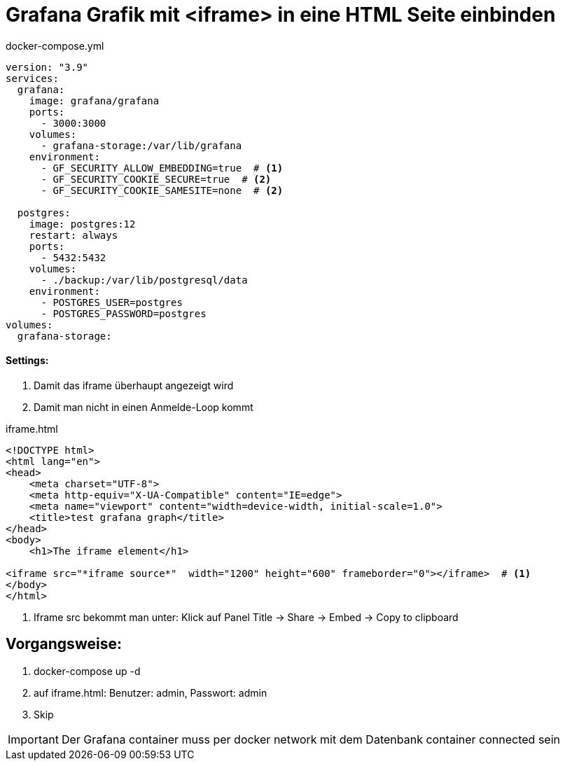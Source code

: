 = Grafana Grafik mit <iframe> in eine HTML Seite einbinden

.docker-compose.yml
[source,yaml]
----
version: "3.9"
services:
  grafana:
    image: grafana/grafana
    ports:
      - 3000:3000
    volumes:
      - grafana-storage:/var/lib/grafana
    environment:
      - GF_SECURITY_ALLOW_EMBEDDING=true  # <1>
      - GF_SECURITY_COOKIE_SECURE=true  # <2>
      - GF_SECURITY_COOKIE_SAMESITE=none  # <2>

  postgres:
    image: postgres:12
    restart: always
    ports:
      - 5432:5432
    volumes:
      - ./backup:/var/lib/postgresql/data
    environment:
      - POSTGRES_USER=postgres
      - POSTGRES_PASSWORD=postgres
volumes:
  grafana-storage:

----

==== Settings:

<1> Damit das iframe überhaupt angezeigt wird
<2> Damit man nicht in einen Anmelde-Loop kommt

.iframe.html
[source, html]
-----
<!DOCTYPE html>
<html lang="en">
<head>
    <meta charset="UTF-8">
    <meta http-equiv="X-UA-Compatible" content="IE=edge">
    <meta name="viewport" content="width=device-width, initial-scale=1.0">
    <title>test grafana graph</title>
</head>
<body>
    <h1>The iframe element</h1>

<iframe src="*iframe source*"  width="1200" height="600" frameborder="0"></iframe>  # <1>
</body>
</html>
-----

<1> Iframe src bekommt man unter: Klick auf Panel Title -> Share -> Embed -> Copy to clipboard


== Vorgangsweise:

<.> docker-compose up -d
<.> auf iframe.html: Benutzer: admin, Passwort: admin
<.> Skip

IMPORTANT: Der Grafana container muss per docker network mit dem Datenbank container connected sein


